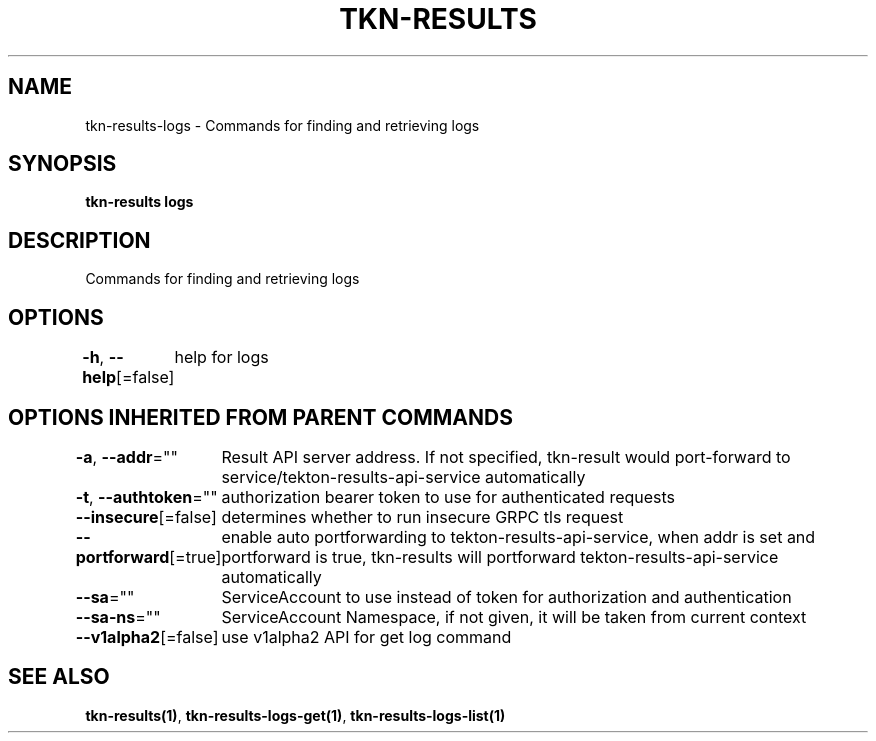 .nh
.TH "TKN-RESULTS" "1" "May 2025" "Tekton Results CLI" ""

.SH NAME
.PP
tkn-results-logs - Commands for finding and retrieving logs


.SH SYNOPSIS
.PP
\fBtkn-results logs\fP


.SH DESCRIPTION
.PP
Commands for finding and retrieving logs


.SH OPTIONS
.PP
\fB-h\fP, \fB--help\fP[=false]
	help for logs


.SH OPTIONS INHERITED FROM PARENT COMMANDS
.PP
\fB-a\fP, \fB--addr\fP=""
	Result API server address. If not specified, tkn-result would port-forward to service/tekton-results-api-service automatically

.PP
\fB-t\fP, \fB--authtoken\fP=""
	authorization bearer token to use for authenticated requests

.PP
\fB--insecure\fP[=false]
	determines whether to run insecure GRPC tls request

.PP
\fB--portforward\fP[=true]
	enable auto portforwarding to tekton-results-api-service, when addr is set and portforward is true, tkn-results will portforward tekton-results-api-service automatically

.PP
\fB--sa\fP=""
	ServiceAccount to use instead of token for authorization and authentication

.PP
\fB--sa-ns\fP=""
	ServiceAccount Namespace, if not given, it will be taken from current context

.PP
\fB--v1alpha2\fP[=false]
	use v1alpha2 API for get log command


.SH SEE ALSO
.PP
\fBtkn-results(1)\fP, \fBtkn-results-logs-get(1)\fP, \fBtkn-results-logs-list(1)\fP
